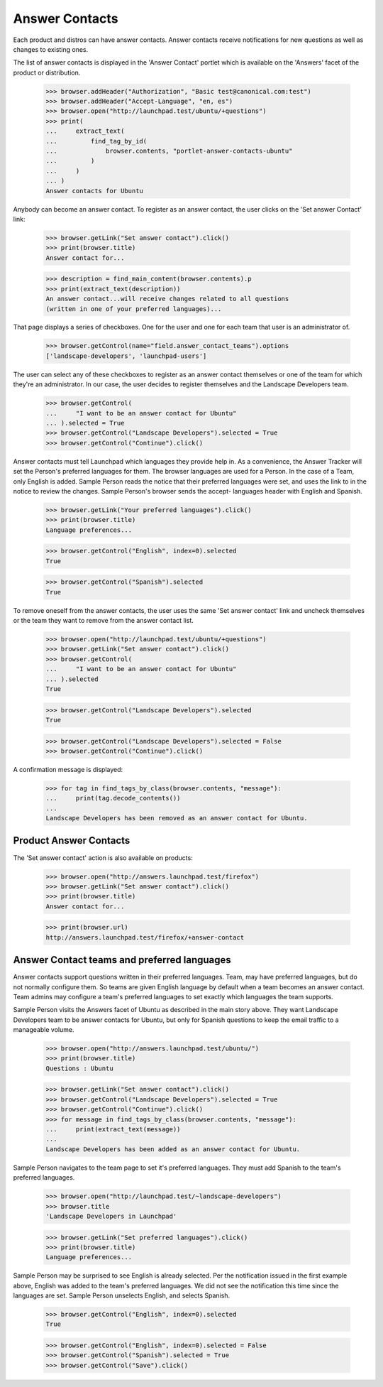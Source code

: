 Answer Contacts
===============

Each product and distros can have answer contacts. Answer contacts
receive notifications for new questions as well as changes to existing
ones.

The list of answer contacts is displayed in the 'Answer Contact' portlet
which is available on the 'Answers' facet of the product or
distribution.

    >>> browser.addHeader("Authorization", "Basic test@canonical.com:test")
    >>> browser.addHeader("Accept-Language", "en, es")
    >>> browser.open("http://launchpad.test/ubuntu/+questions")
    >>> print(
    ...     extract_text(
    ...         find_tag_by_id(
    ...             browser.contents, "portlet-answer-contacts-ubuntu"
    ...         )
    ...     )
    ... )
    Answer contacts for Ubuntu

Anybody can become an answer contact. To register as an answer contact,
the user clicks on the 'Set answer Contact' link:

    >>> browser.getLink("Set answer contact").click()
    >>> print(browser.title)
    Answer contact for...

    >>> description = find_main_content(browser.contents).p
    >>> print(extract_text(description))
    An answer contact...will receive changes related to all questions
    (written in one of your preferred languages)...

That page displays a series of checkboxes. One for the user and one for
each team that user is an administrator of.

    >>> browser.getControl(name="field.answer_contact_teams").options
    ['landscape-developers', 'launchpad-users']

The user can select any of these checkboxes to register as an answer
contact themselves or one of the team for which they're an administrator. In
our case, the user decides to register themselves and the Landscape
Developers team.

    >>> browser.getControl(
    ...     "I want to be an answer contact for Ubuntu"
    ... ).selected = True
    >>> browser.getControl("Landscape Developers").selected = True
    >>> browser.getControl("Continue").click()

Answer contacts must tell Launchpad which languages they provide help
in. As a convenience, the Answer Tracker will set the Person's preferred
languages for them. The browser languages are used for a Person. In the
case of a Team, only English is added. Sample Person reads the notice
that their preferred languages were set, and uses the link to in the
notice to review the changes. Sample Person's browser sends the accept-
languages header with English and Spanish.

    >>> browser.getLink("Your preferred languages").click()
    >>> print(browser.title)
    Language preferences...

    >>> browser.getControl("English", index=0).selected
    True

    >>> browser.getControl("Spanish").selected
    True

To remove oneself from the answer contacts, the user uses the same 'Set
answer contact' link and uncheck themselves or the team they want to remove
from the answer contact list.

    >>> browser.open("http://launchpad.test/ubuntu/+questions")
    >>> browser.getLink("Set answer contact").click()
    >>> browser.getControl(
    ...     "I want to be an answer contact for Ubuntu"
    ... ).selected
    True

    >>> browser.getControl("Landscape Developers").selected
    True

    >>> browser.getControl("Landscape Developers").selected = False
    >>> browser.getControl("Continue").click()

A confirmation message is displayed:

    >>> for tag in find_tags_by_class(browser.contents, "message"):
    ...     print(tag.decode_contents())
    ...
    Landscape Developers has been removed as an answer contact for Ubuntu.


Product Answer Contacts
-----------------------

The 'Set answer contact' action is also available on products:

    >>> browser.open("http://answers.launchpad.test/firefox")
    >>> browser.getLink("Set answer contact").click()
    >>> print(browser.title)
    Answer contact for...

    >>> print(browser.url)
    http://answers.launchpad.test/firefox/+answer-contact


Answer Contact teams and preferred languages
--------------------------------------------

Answer contacts support questions written in their preferred languages.
Team, may have preferred languages, but do not normally configure them.
So teams are given English language by default when a team becomes an
answer contact. Team admins may configure a team's preferred languages
to set exactly which languages the team supports.

Sample Person visits the Answers facet of Ubuntu as described in the
main story above. They want Landscape Developers team to be answer
contacts for Ubuntu, but only for Spanish questions to keep the email
traffic to a manageable volume.

    >>> browser.open("http://answers.launchpad.test/ubuntu/")
    >>> print(browser.title)
    Questions : Ubuntu

    >>> browser.getLink("Set answer contact").click()
    >>> browser.getControl("Landscape Developers").selected = True
    >>> browser.getControl("Continue").click()
    >>> for message in find_tags_by_class(browser.contents, "message"):
    ...     print(extract_text(message))
    ...
    Landscape Developers has been added as an answer contact for Ubuntu.

Sample Person navigates to the team page to set it's preferred
languages. They must add Spanish to the team's preferred languages.

    >>> browser.open("http://launchpad.test/~landscape-developers")
    >>> browser.title
    'Landscape Developers in Launchpad'

    >>> browser.getLink("Set preferred languages").click()
    >>> print(browser.title)
    Language preferences...

Sample Person may be surprised to see English is already selected. Per
the notification issued in the first example above, English was added to
the team's preferred languages. We did not see the notification this
time since the languages are set. Sample Person unselects English, and
selects Spanish.

    >>> browser.getControl("English", index=0).selected
    True

    >>> browser.getControl("English", index=0).selected = False
    >>> browser.getControl("Spanish").selected = True
    >>> browser.getControl("Save").click()
